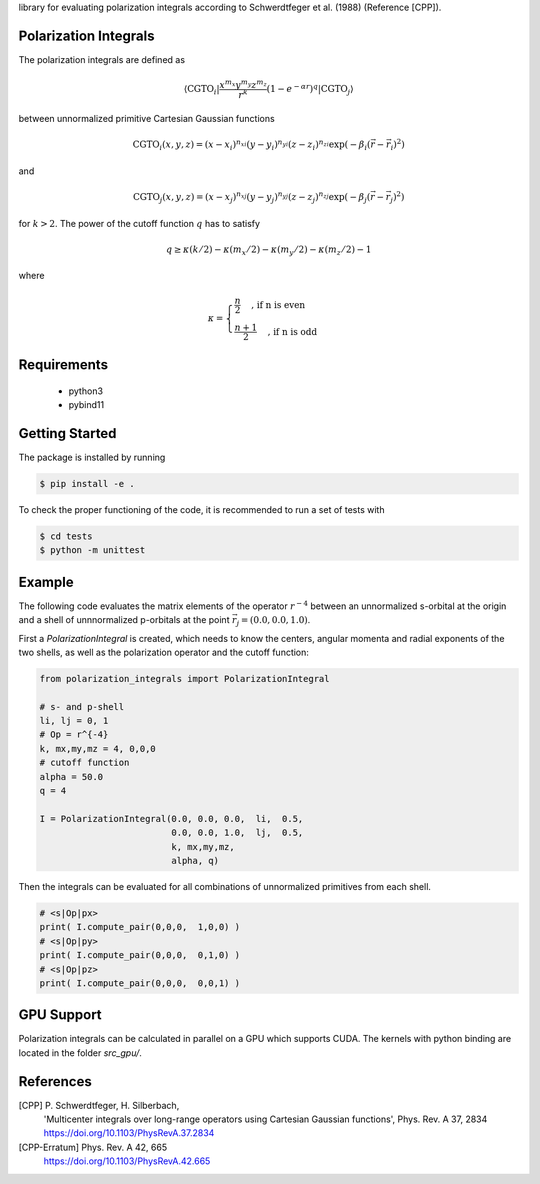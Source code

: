 
library for evaluating polarization integrals according to Schwerdtfeger et al. (1988) (Reference [CPP]).

Polarization Integrals
----------------------
The polarization integrals are defined as

.. math::

   \langle \text{CGTO}_i \vert \frac{x^{m_x} y^{m_y} z^{m_z}}{r^k} \left(1 - e^{-\alpha r} \right)^q \vert \text{CGTO}_j \rangle

between unnormalized primitive Cartesian Gaussian functions 

.. math::

   \text{CGTO}_i(x,y,z) = (x - x_i)^{n_{xi}} (y - y_i)^{n_{yi}} (z - z_i)^{n_{zi}} \exp\left(-\beta_i (\vec{r} - \vec{r}_i)^2 \right)

and

.. math::
   
   \text{CGTO}_j(x,y,z) = (x - x_j)^{n_{xj}} (y - y_j)^{n_{yj}} (z - z_j)^{n_{zj}} \exp\left(-\beta_j (\vec{r} - \vec{r}_j)^2 \right)

   
for :math:`k > 2`. The power of the cutoff function :math:`q` has to satisfy

.. math::
   
  q \geq \kappa(k/2) - \kappa(m_x/2) - \kappa(m_y/2) - \kappa(m_z/2) - 1

where

.. math::

   \kappa = \begin{cases}
              \frac{n}{2}   \quad \text{, if n is even } \\
              \frac{n+1}{2} \quad \text{, if n is odd  }
	    \end{cases}
   


Requirements
------------
 - python3
 - pybind11

Getting Started
---------------
The package is installed by running

.. code-block:: bash

   $ pip install -e .

To check the proper functioning of the code, it is recommended to run a set of tests with
   
.. code-block:: bash

   $ cd tests
   $ python -m unittest

Example
-------
The following code evaluates the matrix elements of the operator :math:`r^{-4}` between an
unnormalized s-orbital at the origin and a shell of unnnormalized p-orbitals at the
point :math:`\vec{r}_j=(0.0, 0.0, 1.0)`.

First a `PolarizationIntegral` is created, which needs to know the centers, angular momenta 
and radial exponents of the two shells, as well as the polarization operator and the cutoff function:

.. code-block:: python

   from polarization_integrals import PolarizationIntegral

   # s- and p-shell
   li, lj = 0, 1
   # Op = r^{-4}
   k, mx,my,mz = 4, 0,0,0
   # cutoff function
   alpha = 50.0
   q = 4

   I = PolarizationIntegral(0.0, 0.0, 0.0,  li,  0.5,  
                            0.0, 0.0, 1.0,  lj,  0.5,
                            k, mx,my,mz,
                            alpha, q)

			    
Then the integrals can be evaluated for all combinations of unnormalized primitives
from each shell. 
			    
.. code-block:: python
		
   # <s|Op|px>
   print( I.compute_pair(0,0,0,  1,0,0) )
   # <s|Op|py>
   print( I.compute_pair(0,0,0,  0,1,0) )
   # <s|Op|pz>
   print( I.compute_pair(0,0,0,  0,0,1) )


GPU Support
-----------
Polarization integrals can be calculated in parallel on a GPU which supports CUDA.
The kernels with python binding are located in the folder `src_gpu/`.


References
----------
[CPP] P. Schwerdtfeger, H. Silberbach,
      'Multicenter integrals over long-range operators using Cartesian Gaussian functions',
      Phys. Rev. A 37, 2834
      https://doi.org/10.1103/PhysRevA.37.2834
[CPP-Erratum] Phys. Rev. A 42, 665
      https://doi.org/10.1103/PhysRevA.42.665
